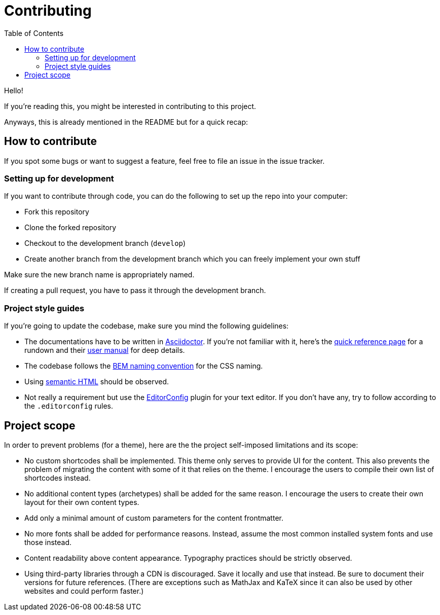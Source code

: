 = Contributing
:toc:

Hello! 

If you're reading this, you might be interested in contributing to this project. 

Anyways, this is already mentioned in the README but for a quick recap:

== How to contribute

If you spot some bugs or want to suggest a feature, feel 
free to file an issue in the issue tracker. 



=== Setting up for development

If you want to contribute through code, you can do the following 
to set up the repo into your computer:

* Fork this repository 
* Clone the forked repository 
* Checkout to the development branch (`develop`) 
* Create another branch from the development branch which you can 
freely implement your own stuff 

Make sure the new branch name is appropriately named. 

If creating a pull request, you have to pass it through the 
development branch. 



=== Project style guides

If you're going to update the codebase, make sure you mind the 
following guidelines:

* The documentations have to be written in https://asciidoctor.org/[Asciidoctor]. 
If you're not familiar with it, here's the 
https://asciidoctor.org/docs/asciidoc-syntax-quick-reference/[quick reference page] for 
a rundown and their https://asciidoctor.org/docs/user-manual/[user manual] for 
deep details. 
* The codebase follows the http://getbem.com/naming/[BEM naming convention] 
for the CSS naming.
* Using https://developer.mozilla.org/en-US/docs/Web/Guide/HTML/Using_HTML_sections_and_outlines[semantic HTML] 
should be observed.
* Not really a requirement but use the https://editorconfig.org/[EditorConfig] 
plugin for your text editor. 
If you don't have any, try to follow according to the `.editorconfig` rules. 




== Project scope

In order to prevent problems (for a theme), here are the the project 
self-imposed limitations and its scope: 

* No custom shortcodes shall be implemented. 
This theme only serves to provide UI for the content. 
This also prevents the problem of migrating the content with some of it 
that relies on the theme. 
I encourage the users to compile their own list of shortcodes instead. 

* No additional content types (archetypes) shall be added for the same reason. 
I encourage the users to create their own layout for their own content types. 

* Add only a minimal amount of custom parameters for the content frontmatter. 

* No more fonts shall be added for performance reasons. 
Instead, assume the most common installed system fonts and use those instead. 

* Content readability above content appearance. 
Typography practices should be strictly observed. 

* Using third-party libraries through a CDN is discouraged. 
Save it locally and use that instead. 
Be sure to document their versions for future references. 
(There are exceptions such as MathJax and KaTeX since it can also be used by other 
websites and could perform faster.) 

